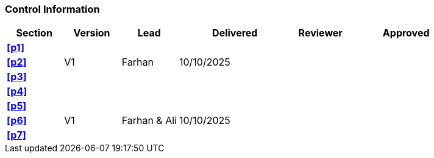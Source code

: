 [discrete]
=== Control Information

[cols="^1,^1,^1,2,^1,2"]
|===
|Section | Version | Lead | Delivered | Reviewer | Approved 

| **<<p1>>** | | | | |
| **<<p2>>** | V1 | Farhan | 10/10/2025 | |
| **<<p3>>** | | | | |
| **<<p4>>** | | | | |
| **<<p5>>** | | | | |
| **<<p6>>** | V1 | Farhan & Ali | 10/10/2025 | |
| **<<p7>>** | | | | |
|===
